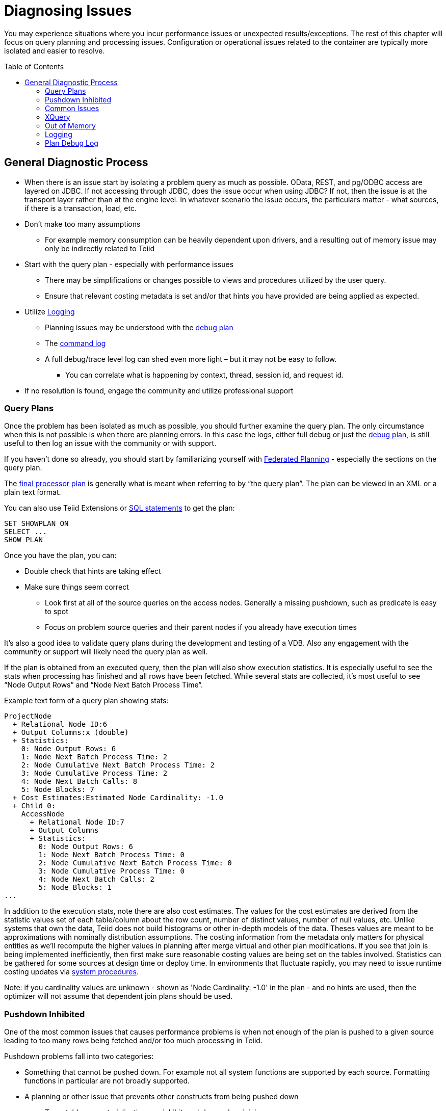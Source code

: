 = Diagnosing Issues
:toc: manual
:toc-placement: preamble

You may experience situations where you incur performance issues or unexpected results/exceptions.  The rest of this chapter will focus on query planning and processing issues.  Configuration or operational issues related to the container are typically more isolated and easier to resolve.  

== General Diagnostic Process

* When there is an issue start by isolating a problem query as much as possible.  OData, REST, and pg/ODBC access are layered on JDBC.  If not accessing through JDBC, does the issue occur when using JDBC?  If not, then the issue is at the transport layer rather than at the engine level.  In whatever scenario the issue occurs, the particulars matter - what sources, if there is a transaction, load, etc.
* Don't make too many assumptions 
 ** For example memory consumption can be heavily dependent upon drivers, and a resulting out of memory issue may only be indirectly related to Teiid
* Start with the query plan - especially with performance issues
 ** There may be simplifications or changes possible to views and procedures utilized by the user query.
 ** Ensure that relevant costing metadata is set and/or that hints you have provided are being applied as expected.
* Utilize link:#_logging[Logging]
 ** Planning issues may be understood with the link:#_plan_debug_log[debug plan]
 ** The link:Logging.adoc[command log]  
 ** A full debug/trace level log can shed even more light – but it may not be easy to follow.
  *** You can correlate what is happening by context, thread, session id, and request id.
* If no resolution is found, engage the community and utilize professional support

=== Query Plans

Once the problem has been isolated as much as possible, you should further examine the query plan.  
The only circumstance when this is not possible is when there are planning errors.  In this case the logs, either full debug or just the link:#_plan_debug_log[debug plan], is still useful to then log an issue with the community or with support.

If you haven't done so already, you should start by familiarizing yourself with link:../reference/Federated_Planning.adoc[Federated Planning] - especially the sections on the query plan.

The link:../reference/Query_Plans.adoc[final processor plan] is generally what is meant when referring to by “the query plan”.  The plan can be viewed in an XML or a plain text format.

You can also use Teiid Extensions or link:../client-dev/SHOW_Statement.adoc[SQL statements] to get the plan:

[source,sql]
----
SET SHOWPLAN ON
SELECT ...
SHOW PLAN  
----

Once you have the plan, you can:

* Double check that hints are taking effect
* Make sure things seem correct
 ** Look first at all of the source queries on the access nodes.  Generally a missing pushdown, such as predicate is easy to spot
 ** Focus on problem source queries and their parent nodes if you already have execution times
 
It's also a good idea to validate query plans during the development and testing of a VDB.  Also any engagement with the community or support will likely need the query plan as well.

If the plan is obtained from an executed query, then the plan will also show execution statistics.  It is especially useful to see the stats when processing has finished and all rows have been fetched.
While several stats are collected, it's most useful to see “Node Output Rows” and “Node Next Batch Process Time”.  

Example text form of a query plan showing stats:

[source]
----
ProjectNode
  + Relational Node ID:6
  + Output Columns:x (double)
  + Statistics:
    0: Node Output Rows: 6
    1: Node Next Batch Process Time: 2
    2: Node Cumulative Next Batch Process Time: 2
    3: Node Cumulative Process Time: 2
    4: Node Next Batch Calls: 8
    5: Node Blocks: 7
  + Cost Estimates:Estimated Node Cardinality: -1.0
  + Child 0:
    AccessNode
      + Relational Node ID:7
      + Output Columns
      + Statistics:
        0: Node Output Rows: 6
        1: Node Next Batch Process Time: 0
        2: Node Cumulative Next Batch Process Time: 0
        3: Node Cumulative Process Time: 0
        4: Node Next Batch Calls: 2
        5: Node Blocks: 1
...
----

In addition to the execution stats, note there are also cost estimates.  The values for the cost estimates are derived from the statistic values set of each table/column about the row count, number of distinct values, number of null values, etc.
Unlike systems that own the data, Teiid does not build histograms or other in-depth models of the data.  Theses values are meant to be approximations with nominally distribution assumptions.
The costing information from the metadata only matters for physical entities as we'll recompute the higher values in planning after merge virtual and other plan modifications.  
If you see that join is being implemented inefficiently, then first make sure reasonable costing values are being set on the tables involved.  Statistics can be gathered for some sources at design time or deploy time.  
In environments that fluctuate rapidly, you may need to issue runtime costing updates via link:../reference/sysadmin_schema.adoc#_foreign_procedures[system procedures].

Note: if you cardinality values are unknown - shown as 'Node Cardinality: -1.0' in the plan - and no hints are used, then the optimizer will not assume that dependent join plans should be used.

=== Pushdown Inhibited

One of the most common issues that causes performance problems is when not enough of the plan is pushed to a given source leading to too many rows being fetched and/or too much processing in Teiid.

Pushdown problems fall into two categories:

* Something that cannot be pushed down.  For example not all system functions are supported by each source.  Formatting functions in particular are not broadly supported.
* A planning or other issue that prevents other constructs from being pushed down
 ** Temp tables or materialization can inhibit pushdown when joining
 ** Window functions and aggregation when not pushed can prevent further pushdown

If pushdown is inhibited then the construct will be missing from the access node issuing the source query, and will instead be be at a higher node:

[source,xml]
----
<node name="SelectNode">...<property name="Criteria"><value>pm1.g1.e2 = 1</value>
  <node name="AccessNode">...<property name="Query"><value>SELECT pm1.g1.e1, pm1.g1.e2 FROM pm1.g1</value>
----

When pushdown is inhibited by the source, it should be easy to spot in the link:#_plan_debug_log[debug plan] with log line similar to:

[source]
----
LOW Relational Planner SubqueryIn is not supported by source pm1 - e1 IN /*+ NO_UNNEST */ (SELECT e1 FROM pm2.g1) was not pushed
----

=== Common Issues

Beyond pushdown being inhibited, other common issues are:

* Slight differences in Teiid/Pushdown results 
 ** for example Teiid produces a different for a given function than the source
* Source query form is not optimal or incorrect
* There is an unaccounted for type conversion
 ** for example there is no char(n) type in Teiid
 ** A cast may cause a source index not to be used
* Join Performance
 ** Costing values not set leading to a non-performant plan.
 ** Use link:../reference/FROM_Clause.adoc[hints] if needed.
 ** Teiid will replace outer with inner joins when possible, but just in case review outer join usage in the user query and view layers
   
=== XQuery

link:../reference/XQuery_Optimization.adoc[XQuery/XPath] can be difficult to get correct when not assisted by tooling.  Having an incorrect namespace for example could simply result in no results rather than exception.

With XMLQUERY/XMLTABLE each XPath/XQuery expression can have a large impact on performance.  In particular descendant access '//' can be costly.  Just accessing elements in the direct parentage is efficient though.   

The larger the document being processed, the more careful you need to be to ensure that document projection and stream processing can be used.  Streaming typically requires a simple context path - 'a/b/c'

=== Out of Memory

Out of memory errors can be difficult to track down.  In almost all cases, it is best to determine the actual memory consumption utilizing a heap dump - which can be obtained using the vm HeapDumpOnOutOfMemoryError option or via a tool such as VisualVM.
You may also simply increase the size of the heap, but that may simply delay the issue from reappearing.

=== Logging

The query plan alone does not provide a full accounting of processing.  Some decisions are delayed until execution or can only be seen in the server logs: 

* The ENAHANCED SORT JOIN node may execute can execute one of three different join strategies depending on the actually row counts found, this will not be seen unless the query plan is obtained at the end of execution.  
* The effect of translation is not yet accounted for as the plan shows the engine form of the query
 ** The full translation can be seen in with command logging at a trace level or with debug/trace logging in general.
* The query plan doesn't show the execution stats of individual the source queries, which is shown in the command log
* The for full picture of execution down to all the batch fetches, you'll just need the full server debug/trace log
   
=== Plan Debug Log
   
The logical plan optimization is represented by the link:../reference/Query_Planner.adoc[planning debug log] and is more useful to understand why planning decisions were made.

[source,sql]
----
SET SHOWPLAN DEBUG
SELECT ...
SHOW PLAN  
----

You will typically not need to use this level of detail to diagnose issues, but it is useful to provide the plan debug log to support when planning issues occur.
